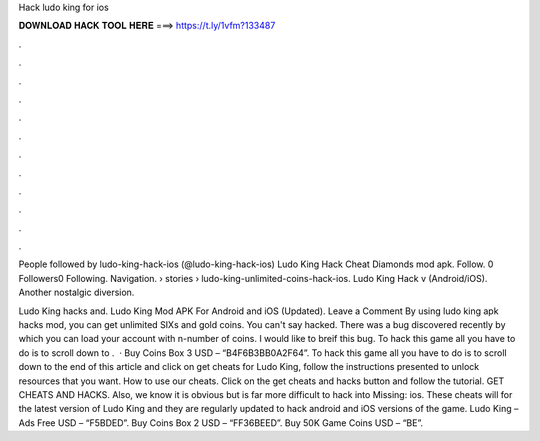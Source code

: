 Hack ludo king for ios



𝐃𝐎𝐖𝐍𝐋𝐎𝐀𝐃 𝐇𝐀𝐂𝐊 𝐓𝐎𝐎𝐋 𝐇𝐄𝐑𝐄 ===> https://t.ly/1vfm?133487



.



.



.



.



.



.



.



.



.



.



.



.

People followed by ludo-king-hack-ios (@ludo-king-hack-ios) Ludo King Hack Cheat Diamonds mod apk. Follow. 0 Followers0 Following. Navigation.  › stories › ludo-king-unlimited-coins-hack-ios. Ludo King Hack v (Android/iOS). Another nostalgic diversion.

Ludo King hacks and. Ludo King Mod APK For Android and iOS (Updated). Leave a Comment By using ludo king apk hacks mod, you can get unlimited SIXs and gold coins. You can't say hacked. There was a bug discovered recently by which you can load your account with n-number of coins. I would like to breif this bug. To hack this game all you have to do is to scroll down to .  · Buy Coins Box 3 USD – “B4F6B3BB0A2F64”. To hack this game all you have to do is to scroll down to the end of this article and click on get cheats for Ludo King, follow the instructions presented to unlock resources that you want. How to use our cheats. Click on the get cheats and hacks button and follow the tutorial. GET CHEATS AND HACKS. Also, we know it is obvious but is far more difficult to hack into Missing: ios. These cheats will for the latest version of Ludo King and they are regularly updated to hack android and iOS versions of the game. Ludo King – Ads Free USD – “F5BDED”. Buy Coins Box 2 USD – “FF36BEED”. Buy 50K Game Coins USD – “BE”.
